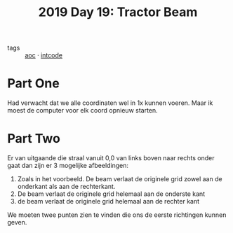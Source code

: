 :PROPERTIES:
:ID:       ad71f962-f149-4ed3-a922-eeff3b40f18d
:END:
#+title: 2019 Day 19: Tractor Beam
#+filetags: :python:
- tags :: [[id:3b4d4e31-7340-4c89-a44d-df55e5d0a3d3][aoc]] · [[id:8cd1ed8f-6f67-41a6-a8cd-577f8b959eac][intcode]]

* Part One

Had verwacht dat we alle coordinaten wel in 1x kunnen voeren. Maar ik moest de computer voor elk coord opnieuw starten.

* Part Two

Er van uitgaande die straal vanuit 0,0 van links boven naar rechts onder gaat dan zijn er 3 mogelijke afbeeldingen:

1. Zoals in het voorbeeld. De beam verlaat de originele grid zowel aan de onderkant als aan de rechterkant.
2. De beam verlaat de originele grid helemaal aan de onderste kant
3. de beam verlaat de originele grid helemaal aan de rechter kant

We moeten twee punten zien te vinden die ons de eerste richtingen kunnen geven.
